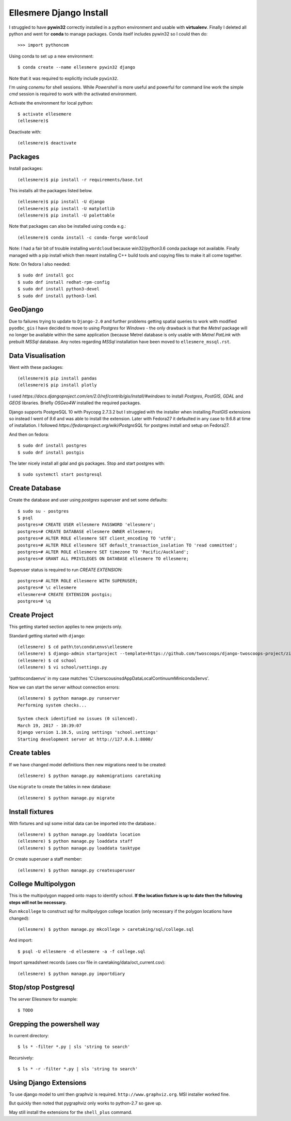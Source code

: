 Ellesmere Django Install
========================

I struggled to have **pywin32** correctly installed in a python environment and usable with
**virtualenv**. Finally I deleted all python and went for **conda** to manage packages. Conda itself
includes pywin32 so I could then do::

        >>> import pythoncom

Using conda to set up a new environment::

        $ conda create --name ellesmere pywin32 django

Note that it was required to explicitly include ``pywin32``.

I'm using `conemu` for shell sessions. While `Powershell` is more useful and powerful for command
line work the simple `cmd` session is required to work with the activated environment.

Activate the environment for local python::

        $ activate ellesemere
        (ellesmere)$

Deactivate with::

        (ellesmere)$ deactivate

Packages
--------

Install packages::

        (ellesmere)$ pip install -r requirements/base.txt

This installs all the packages listed below.  ::

        (ellesmere)$ pip install -U django
        (ellesmere)$ pip install -U matplotlib
        (ellesmere)$ pip install -U palettable

Note that packages can also be installed using conda e.g.::

        (ellesmere)$ conda install -c conda-forge wordcloud

Note: I had a fair bit of trouble installing ``wordcloud`` because win32/python3.6 conda package
not available. Finally managed with a pip install which then meant installing C++ build tools and
copying files to make it all come together.

Note: On fedora I also needed::

        $ sudo dnf install gcc
        $ sudo dnf install redhat-rpm-config
        $ sudo dnf install python3-devel
        $ sudo dnf install python3-lxml

GeoDjango
---------

Due to failures trying to update to ``Django-2.0`` and further problems getting spatial
queries to work with modified ``pyodbc_gis`` I have decided to move to using `Postgres` for
`Windows` - the only drawback is that the `Metrel` package will no longer be available within the
same application (because Metrel database is only usable with `Metrel PatLink` with prebuilt `MSSql`
database. Any notes regarding `MSSql` installation have been moved to ``ellesmere_mssql.rst``.

Data Visualisation
------------------

Went with these packages::

        (ellesmere)$ pip install pandas
        (ellesmere)$ pip install plotly
    
I used `https://docs.djangoproject.com/en/2.0/ref/contrib/gis/install/#windows` to install
`Postgres`, `PostGIS`, `GDAL` and `GEOS` libraries. Briefly `OSGeo4W` installed the required packages.

Django supports PostgreSQL 10 with Psycopg 2.7.3.2 but I struggled with the installer when installing `PostGIS` extensions so instead I went of `9.6` and was able to install the extension. Later with Fedora27 it defaulted in any case to 9.6.8 at time of installation. I followed `https://fedoraproject.org/wiki/PostgreSQL` for postgres install and setup on Fedora27.

And then on fedora::

        $ sudo dnf install postgres
        $ sudo dnf install postgis

The later nicely install all gdal and gis packages. Stop and start postgres with::

        $ sudo systemctl start postgresql

Create Database
---------------

Create the database and user using `postgres` superuser and set some defaults::

        $ sudo su - postgres
        $ psql
        postgres=# CREATE USER ellesmere PASSWORD 'ellesmere';
        postgres=# CREATE DATABASE ellesmere OWNER ellesmere;
        postgres=# ALTER ROLE ellesmere SET client_encoding TO 'utf8';
        postgres=# ALTER ROLE ellesmere SET default_transaction_isolation TO 'read committed';
        postgres=# ALTER ROLE ellesmere SET timezone TO 'Pacific/Auckland';
        postgres=# GRANT ALL PRIVILEGES ON DATABASE ellesmere TO ellesmere;

Superuser status is required to run `CREATE EXTENSION`::

        postgres=# ALTER ROLE ellesmere WITH SUPERUSER;
        postgres=# \c ellesmere
        ellesmere=# CREATE EXTENSION postgis;
        postgres=# \q


Create Project
--------------

This getting started section applies to new projects only.

Standard getting started with ``django``::

        (ellesmere) $ cd path\to\conda\envs\ellesmere
        (ellesmere) $ django-admin startproject --template=https://github.com/twoscoops/django-twoscoops-project/zipball/master --extension=py,rst,html school
        (ellesmere) $ cd school
        (ellesmere) $ vi school/settings.py

'path\to\conda\envs' in my case matches 'C:\Users\cousinsd\AppData\Local\Continuum\Miniconda3\envs\'.        

Now we can start the server without connection errors::

        (ellesmere) $ python manage.py runserver
        Performing system checks...

        System check identified no issues (0 silenced). 
        March 19, 2017 - 10:39:07
        Django version 1.10.5, using settings 'school.settings'
        Starting development server at http://127.0.0.1:8000/

Create tables
-------------

If we have changed model definitions then new migrations need to be created::

        (ellesmere) $ python manage.py makemigrations caretaking

Use ``migrate`` to create the tables in new database::

        (ellesmere) $ python manage.py migrate

Install fixtures
----------------

With fixtures and sql some initial data can be imported into the database.::

        (ellesmere) $ python manage.py loaddata location
        (ellesmere) $ python manage.py loaddata staff
        (ellesmere) $ python manage.py loaddata tasktype

Or create superuser a staff member::

        (ellesmere) $ python manage.py createsuperuser

College Multipolygon
--------------------

This is the multipolygon mapped onto maps to identify school. **If the location fixture is up to date
then the following steps will not be necessary.**

Run ``mkcollege`` to construct sql for mulitpolygon college location (only necessary if the polygon
locations have changed)::

        (ellesmere) $ python manage.py mkcollege > caretaking/sql/college.sql

And import::

        $ psql -U ellesmere -d ellesmere -a -f college.sql

Import spreadsheet records (uses csv file in caretaking/data/oct_current.csv)::

        (ellesmere) $ python manage.py importdiary

Stop/stop Postgresql
--------------------

The server Ellesmere for example::

    $ TODO

Grepping the powershell way
---------------------------

In current directory::

    $ ls * -filter *.py | sls 'string to search'

Recursively::

    $ ls * -r -filter *.py | sls 'string to search'

Using Django Extensions
-----------------------

To use django model to uml then graphviz is required. ``http://www.graphviz.org``. MSI installer worked fine. 

But quickly then noted that pygraphviz only works to python-2.7 so gave up.

May still install the extensions for the ``shell_plus`` command.

